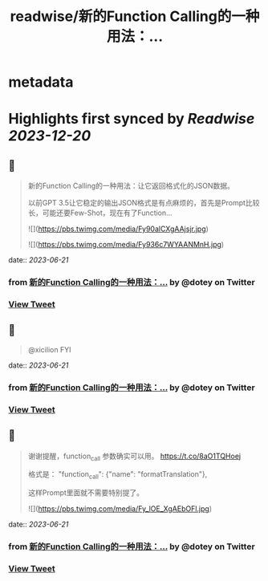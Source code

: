 :PROPERTIES:
:title: readwise/新的Function Calling的一种用法：...
:END:


* metadata
:PROPERTIES:
:author: [[dotey on Twitter]]
:full-title: "新的Function Calling的一种用法：..."
:category: [[tweets]]
:url: https://twitter.com/dotey/status/1670686879073574912
:image-url: https://pbs.twimg.com/profile_images/561086911561736192/6_g58vEs.jpeg
:END:

* Highlights first synced by [[Readwise]] [[2023-12-20]]
** 📌
#+BEGIN_QUOTE
新的Function Calling的一种用法：让它返回格式化的JSON数据。

以前GPT 3.5让它稳定的输出JSON格式是有点麻烦的，首先是Prompt比较长，可能还要Few-Shot，现在有了Function… 

![](https://pbs.twimg.com/media/Fy90alCXgAAjsjr.jpg) 

![](https://pbs.twimg.com/media/Fy936c7WYAANMnH.jpg) 
#+END_QUOTE
    date:: [[2023-06-21]]
*** from _新的Function Calling的一种用法：..._ by @dotey on Twitter
*** [[https://twitter.com/dotey/status/1670686879073574912][View Tweet]]
** 📌
#+BEGIN_QUOTE
@xicilion FYI 
#+END_QUOTE
    date:: [[2023-06-21]]
*** from _新的Function Calling的一种用法：..._ by @dotey on Twitter
*** [[https://twitter.com/dotey/status/1670687042005618688][View Tweet]]
** 📌
#+BEGIN_QUOTE
谢谢提醒，function_call 参数确实可以用。
https://t.co/8aO1TQHoej

格式是：
"function_call": {"name": "formatTranslation"},

这样Prompt里面就不需要特别提了。 

![](https://pbs.twimg.com/media/Fy_lOE_XgAEbOFl.jpg) 
#+END_QUOTE
    date:: [[2023-06-21]]
*** from _新的Function Calling的一种用法：..._ by @dotey on Twitter
*** [[https://twitter.com/dotey/status/1670806362031288325][View Tweet]]